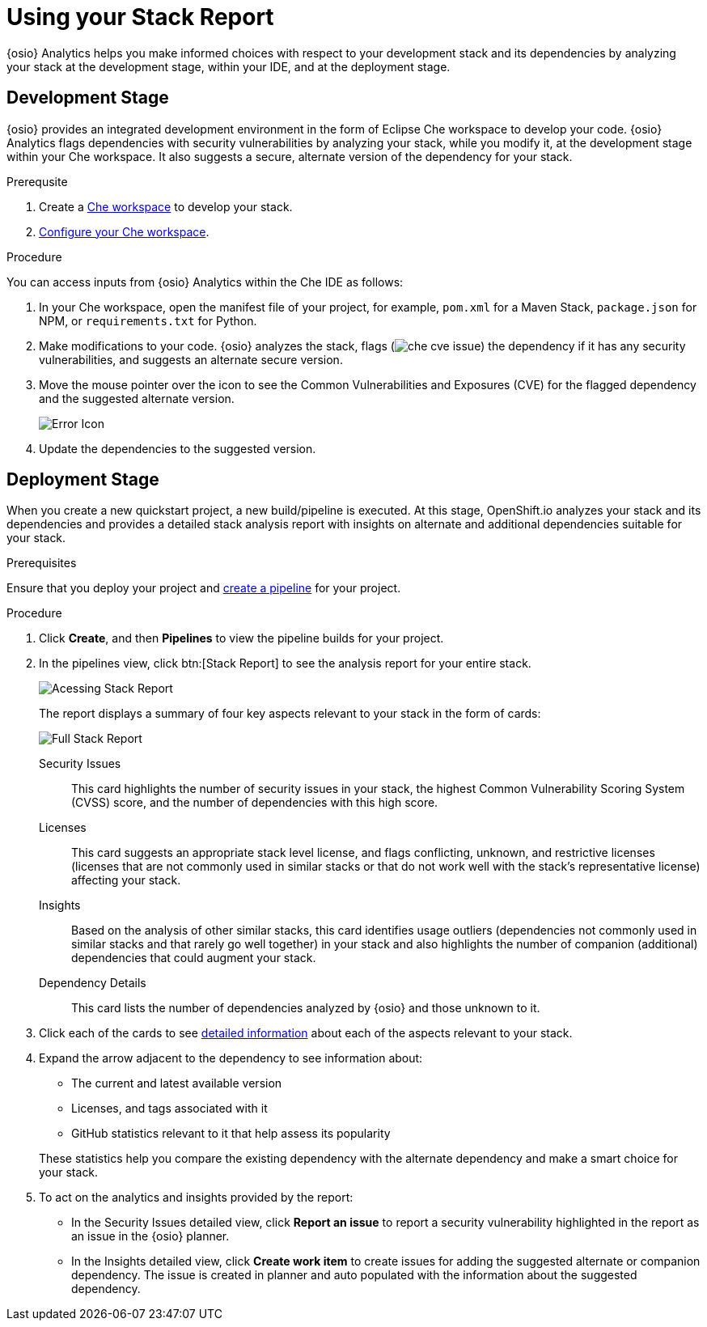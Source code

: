 [id="using_stack_report"]
= Using your Stack Report

{osio} Analytics helps you make informed choices with respect to your development stack and its dependencies by analyzing your stack at the development stage, within your IDE, and at the deployment stage.

== Development Stage
{osio} provides an integrated development environment in the form of Eclipse Che workspace to develop your code.
{osio} Analytics flags dependencies with security vulnerabilities by analyzing your stack, while you modify it, at the development stage within your Che workspace. It also suggests a secure, alternate version of the dependency for your stack.

.Prerequsite

. Create a link:e2e_workshop.html#creating_che_workspace-hello-world[Che workspace] to develop your stack.
. link:getting-started-guide.html#configuring_your_che_workspace-hello-world[Configure your Che workspace].

.Procedure

You can access inputs from {osio} Analytics within the Che IDE as follows:

. In your Che workspace, open the manifest file of your project, for example, `pom.xml` for a Maven Stack, `package.json` for NPM, or `requirements.txt` for Python.
. Make modifications to your code.   {osio} analyzes the stack, flags (image:che_cve_issue.png[title="CVE Flag"]) the dependency if it has any security vulnerabilities, and suggests an alternate secure version.
. Move the mouse pointer over the icon to see the Common Vulnerabilities and Exposures (CVE) for the flagged dependency and the suggested alternate version.
+
image::red_x.png[Error Icon]
+
. Update the dependencies to the suggested version.
//looks like there is some change in the above step raised a bug, behavior on Che error now only flags CVE and does not recommend alternate version, this affects both GSG and UG.

== Deployment Stage
When you create a new quickstart project, a new build/pipeline is executed. At this stage, OpenShift.io analyzes your stack and its dependencies and provides a detailed stack analysis report with insights on alternate and additional dependencies suitable for your stack.

.Prerequisites

Ensure that you deploy your project and <<creating_new_project-user-guide_pipelines,create a pipeline>> for your project.

.Procedure

. Click *Create*, and then *Pipelines* to view the pipeline builds for your project.
. In the pipelines view, click btn:[Stack Report] to see the analysis report for your entire stack.
+
image::pipeline_stackreport.png[Acessing Stack Report]
+
The report displays a summary of four key aspects relevant to your stack in the form of cards:
+
image::full_stack_reports.png[Full Stack Report]
+
Security Issues:: This card highlights the number of security issues in your stack, the highest Common Vulnerability Scoring System (CVSS) score, and the number of dependencies with this high score.
Licenses:: This card suggests an appropriate stack level license, and flags conflicting, unknown, and restrictive licenses (licenses that are not commonly used in similar stacks or that do not work well with the stack’s representative license) affecting your stack.
Insights:: Based on the analysis of other similar stacks, this card identifies usage outliers (dependencies not commonly used in similar stacks and that rarely go well together) in your stack and also highlights the number of companion (additional) dependencies that could augment your stack.
Dependency Details:: This card lists the number of dependencies analyzed by {osio} and those unknown to it.
. Click each of the cards to see <<interpreting_stack_report,detailed information>> about each of the aspects relevant to your stack.
. Expand the arrow adjacent to the dependency to see information about:

* The current and latest available version
* Licenses, and tags associated with it
* GitHub statistics relevant to it that help assess its popularity

+
These statistics help you compare the existing dependency with the alternate dependency and make a smart choice for your stack.

. To act on the analytics and insights provided by the report:
* In the Security Issues detailed view, click *Report an issue* to report a security vulnerability highlighted in the report as an issue in the {osio} planner.
* In the Insights detailed view, click *Create work item* to create issues for adding the suggested alternate or companion dependency. The issue is created in planner and auto populated with the information about the suggested dependency.
